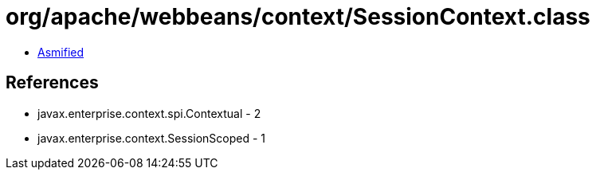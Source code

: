 = org/apache/webbeans/context/SessionContext.class

 - link:SessionContext-asmified.java[Asmified]

== References

 - javax.enterprise.context.spi.Contextual - 2
 - javax.enterprise.context.SessionScoped - 1
